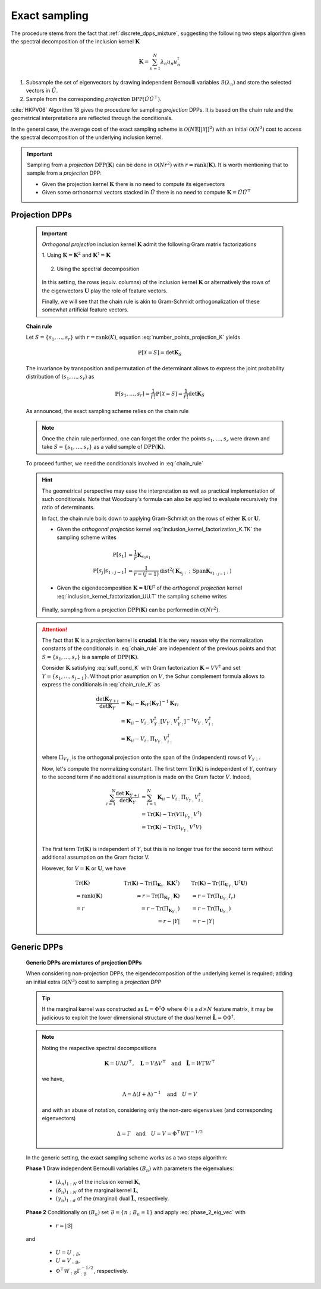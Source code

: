 .. _discrete_dpps_exact_sampling:

Exact sampling
**************

.. seealso::
	.. currentmodule:: discrete_dpps

	:func:`Discrete_DPP.sample_exact <Discrete_DPP.sample_exact>`

The procedure stems from the fact that :ref:`discrete_dpps_mixture`, suggesting the following two steps algorithm given the spectral decomposition of the inclusion kernel :math:`\mathbf{K}`

.. math::

	\mathbf{K} = \sum_{n=1}^{N} \lambda_n u_n u_n^{\dagger}

1. Subsample the set of eigenvectors by drawing independent Bernoulli variables :math:`\mathcal{B}(\lambda_n)` and store the selected vectors in :math:`\tilde{U}`.

2. Sample from the corresponding *projection* :math:`\operatorname{DPP}(\tilde{U}\tilde{U}^{\top})`.

:cite:`HKPV06` Algorithm 18 gives the procedure for sampling *projection* DPPs. It is based on the chain rule and the geometrical interpretations are reflected through the conditionals.

In the general case, the average cost of the exact sampling scheme is :math:`\mathcal{O}(N\mathbb{E}[|\mathcal{X}|]^2)` with an initial :math:`\mathcal{O}(N^3)` cost to access the spectral decomposition of the underlying inclusion kernel.

.. important::

	Sampling from a *projection* :math:`\operatorname{DPP}(\mathbf{K})` can be done in :math:`\mathcal{O}(Nr^2)` with :math:`r=\operatorname{rank}(\mathbf{K})`. It is worth mentioning that to sample from a *projection* DPP:

	- Given the projection kernel :math:`\mathbf{K}` there is no need to compute its eigenvectors
	- Given some orthonormal vectors stacked in :math:`\tilde{U}` there is no need to compute :math:`\mathbf{K}=\tilde{U}\tilde{U}^{\top}`

.. _discrete_dpps_exact_sampling_projection_dpps:

Projection DPPs
===============

	.. important::

		*Orthogonal projection* inclusion kernel :math:`\mathbf{K}` admit the following Gram matrix factorizations

		1. Using :math:`\mathbf{K} = \mathbf{K}^2` 
		and :math:`\mathbf{K}^{\dagger}=\mathbf{K}`

			.. math::
				:label: inclusion_kernel_factorization_K.TK

				\mathbf{K} 
				= \mathbf{K} \mathbf{K}^{\dagger}
				= \mathbf{K}^{\dagger} \mathbf{K},

		2. Using the spectral decomposition

			.. math::
				:label: inclusion_kernel_factorization_UU.T

				\mathbf{K} 
				= \mathbf{U} \mathbf{U}^{\dagger}, 
				\quad \text{where } \mathbf{U}^{\dagger} \mathbf{U} = I_r

		In this setting, the rows (equiv. columns) of the inclusion kernel :math:`\mathbf{K}` or alternatively the rows of the eigenvectors :math:`\mathbf{U}` play the role of feature vectors.

		Finally, we will see that the chain rule is akin to Gram-Schmidt orthogonalization of these somewhat artificial feature vectors.

	**Chain rule**

	Let :math:`S=\{s_1, \dots, s_r\}` with :math:`r=\operatorname{rank}(K)`, equation :eq:`number_points_projection_K` yields 

	.. math::

		\mathbb{P}[\mathcal{X}=S] 
		= \det \mathbf{K}_S
		
	The invariance by transposition and permutation of the determinant allows to express the joint probability distribution of :math:`(s_1, \dots, s_r)` as 

	.. math:: 

		\mathbb{P}[s_1, \dots, s_r] 
		= \frac{1}{r!} \mathbb{P}[\mathcal{X}=S] 
		= \frac{1}{r!} \det \mathbf{K}_S

	As announced, the exact sampling scheme relies on the chain rule

	.. math:: 
		:label: chain_rule
	
		\mathbb{P}[s_1, \dots, s_r] 
		= \mathbb{P}[s_1] \prod_{j=2}^{r} \mathbb{P}[s_{j} | s_{1:j-1}]

	.. note::

		Once the chain rule performed, one can forget the order the points :math:`s_1,\dots,s_r` were drawn and take :math:`S=\{s_1, \dots, s_r\}` as a valid sample of :math:`\operatorname{DPP}(\mathbf{K})`.

	To proceed further, we need the conditionals involved in :eq:`chain_rule`

	.. math::
		:label: chain_rule_K

		\mathbb{P}[s_1] 
		&= \dfrac{1}{r} \mathbf{K}_{s_1s_1}\\
		\mathbb{P}[s_{j} | s_{1:j-1}]
		&= \dfrac{1}{r-(j-1)} 
		\frac{\det \mathbf{K}_{\{s_{1:j}\}}}{\det \mathbf{K}_{\{s_{1:j-1}\}}}, 
		\qquad \forall 2\leq j \leq r

	.. hint::

		The geometrical perspective may ease the interpretation as well as practical implementation of such conditionals. Note that Woodbury's formula can also be applied to evaluate recursively the ratio of determinants.

		In fact, the chain rule boils down to applying Gram-Schmidt on the rows of either :math:`\mathbf{K}` or :math:`\mathbf{U}`.

		- Given the *orthogonal projection* kernel :eq:`inclusion_kernel_factorization_K.TK` the sampling scheme writes

			.. math::

				\mathbb{P}[s_1] 
				&= \dfrac{1}{r} \mathbf{K}_{s_1s_1}\\
				\mathbb{P}[s_{j} | s_{1:j-1}]
				&= \dfrac{1}{r-(j-1)} 
				\operatorname{dist}^2 
				(\mathbf{K}_{s_{j}:} ~;~ \operatorname{Span} \mathbf{K}_{s_{1:j-1}:})

		- Given the eigendecomposition :math:`\mathbf{K}=\mathbf{U}\mathbf{U}^{\dagger}` of the *orthogonal projection* kernel :eq:`inclusion_kernel_factorization_UU.T` the sampling scheme writes

			.. math::
				:label: phase_2_eig_vec

				\mathbb{P}[s_1] 
				&= \dfrac{1}{r} \| \mathbf{U}_{s_1:} \|^2\\
				\mathbb{P}[s_{j} | s_{1:j-1}]
				&= \dfrac{1}{r-(j-1)} 
				\operatorname{dist}^2 
				(\mathbf{U}_{s_{j}:} ~;~ \operatorname{Span} \mathbf{U}_{s_{1:j-1}:})


		Finally, sampling from a projection :math:`\operatorname{DPP}(\mathbf{K})` can be performed in :math:`\mathcal{O}(N r^2)`.

	.. attention::

		The fact that :math:`\mathbf{K}` is a *projection* kernel is **crucial**.
		It is the very reason why the normalization constants of the conditionals in :eq:`chain_rule` are independent of the previous points and that :math:`S=\{s_1, \dots, s_r\}` is a sample of :math:`\operatorname{DPP}(\mathbf{K})`.

		Consider :math:`\mathbf{K}` satisfying :eq:`suff_cond_K` with Gram factorization :math:`\mathbf{K} = VV^{\dagger}` and set :math:`Y=\{s_1, \dots, s_{j-1}\}`.
		Without prior asumption on :math:`V`, the Schur complement formula allows to express the conditionals in :eq:`chain_rule_K` as

		.. math::

			\frac{\det \mathbf{K}_{Y+i}}{\det \mathbf{K}_{Y}}
			&= \mathbf{K}_{ii} 
			- \mathbf{K}_{iY} \left[\mathbf{\mathbf{K}}_{Y}\right]^{-1} \mathbf{K}_{Yi}\\
			&= \mathbf{K}_{ii} 
			- V_{i:}V_{Y:}^{\dagger}
			\left[V_{Y:} V_{Y:}^{\dagger}\right]^{-1} 
			V_{Y:} V_{i:}^{\dagger} \\
			&= \mathbf{K}_{ii} 
			- V_{i:} \Pi_{V_{Y:}} V_{i:}^{\dagger}

		where :math:`\Pi_{V_{Y:}}` is the orthogonal projection onto the span of the (independent) rows of :math:`V_{Y:}`.

		Now, let's compute the normalizing constant.
		The first term :math:`\operatorname{Tr}(\mathbf{K})` is independent of :math:`Y`, contrary to the second term if no additional assumption is made on the Gram factor :math:`V`. 
		Indeed,

		.. math::
			
			\sum_{i=1}^N
				\frac{\det \mathbf{K}_{Y+i}}{\det \mathbf{K}_{Y}}
			&= \sum_{i=1}^N \mathbf{K}_{ii} 
			  - V_{i:} \Pi_{V_{Y:}} V_{i:}^{\dagger}\\
			&= \operatorname{Tr}(\mathbf{K}) 
			  - \operatorname{Tr}(V \Pi_{V_{Y:}} V^{\dagger})\\
			&= \operatorname{Tr}(\mathbf{K}) 
			  - \operatorname{Tr}(\Pi_{V_{Y:}}V^{\dagger}V)\\

		The first term :math:`\operatorname{Tr}(\mathbf{K})` is independent of :math:`Y`, but this is no longer true for the second term without additional assumption on the Gram factor V. 

		However, for :math:`V = \mathbf{K}` or :math:`\mathbf{U}`, we have

		.. math::

			&\qquad\operatorname{Tr}(\mathbf{K})
			&\qquad\operatorname{Tr}(\mathbf{K}) 
				- \operatorname{Tr}(\Pi_{\mathbf{K}_{Y:}}\mathbf{K}\mathbf{K}^{\dagger})
			&\qquad 
			\operatorname{Tr}(\mathbf{K}) 
				- \operatorname{Tr}(\Pi_{\mathbf{U}_{Y:}}\mathbf{U}^{\dagger}\mathbf{U})
				\\
			&\qquad= \operatorname{rank}(\mathbf{K}) 
			&\qquad= r - \operatorname{Tr}(\Pi_{\mathbf{K}_{Y:}}\mathbf{K})
			&\qquad= r - \operatorname{Tr}(\Pi_{\mathbf{U}_{Y:}}I_r)
				\\
			&\qquad= r
			&\qquad= r - \operatorname{Tr}(\Pi_{\mathbf{K}_{Y:}})
			&\qquad= r - \operatorname{Tr}(\Pi_{\mathbf{U}_{Y:}})
				\\
			&
			&\qquad= r - |Y|
			&\qquad= r - |Y|


	.. seealso::

		- :cite:`HKPV06` Algorithm 18 and Proposition 19, for the original idea
		- :cite:`KuTa12` Algorithm 1, for a first interpretation of :cite:`HKPV06` algorithm running in :math:`\mathcal{O}(N r^3)`
		- :cite:`Gil14` Algorithm 2, for the :math:`\mathcal{O}(N r^2)` implementation
		- :cite:`TrBaAm18` Algorithm 3, for a technical report on DPP sampling

		.. todo::

			- Refer to code also
			- Equivalence with Cholesky updates? 

.. _discrete_dpps_exact_sampling_generic_dpps:

Generic DPPs
============

	**Generic DPPs are mixtures of projection DPPs**

	When considering non-projection DPPs, the eigendecomposition of the underlying kernel is required; adding an initial extra :math:`\mathcal{O}(N^3)` cost to sampling a *projection DPP*

	.. tip::

		If the marginal kernel was constructed as :math:`\mathbf{L}=\Phi^{\dagger}\Phi` where :math:`\Phi` is a :math:`d\times N` feature matrix, it may be judicious to exploit the lower dimensional structure of the *dual* kernel :math:`\tilde{\mathbf{L}} = \Phi \Phi^{\dagger}`.

	.. note::

		Noting the respective spectral decompositions

		.. math::

			\mathbf{K} = U \Lambda U^{\top},
			\quad \mathbf{L} = V \Delta V^{\top}
			\quad \text{and} \quad
			\tilde{\mathbf{L}} = W \Gamma W^{\top}

		we have,

		.. math::

			\Lambda = \Delta (I+\Delta)^{-1}
			\quad \text{and} \quad
			U = V

		and with an abuse of notation, considering only the non-zero eigenvalues (and corresponding eigenvectors)

		.. math::

			\Delta = \Gamma
			\quad \text{and} \quad
			U = V = \Phi^{\top} W \Gamma^{-1/2}

	In the generic setting, the exact sampling scheme works as a two steps algorithm:

	**Phase 1** Draw independent Bernoulli variables :math:`(B_n)` with parameters the eigenvalues:

		- :math:`(\lambda_n)_{1:N}` of the inclusion kernel :math:`\mathbf{K}`,
		- :math:`(\delta_n)_{1:N}` of the marginal kernel :math:`\mathbf{L}`,
		- :math:`(\gamma_n)_{1:d}` of the (marginal) dual :math:`\tilde{\mathbf{L}}`, respectively.

	**Phase 2** Conditionally on :math:`(B_n)` set :math:`\mathcal{B} = \{ n ~;~ B_n = 1 \}` and apply :eq:`phase_2_eig_vec` with 

		- :math:`r=|\mathcal{B}|`

	and 

		- :math:`U=U_{:\mathcal{B}}`,
		- :math:`U=V_{:\mathcal{B}}`,
		- :math:`\Phi^{\top} W_{:\mathcal{B}} \Gamma_{:\mathcal{B}}^{-1/2}`, respectively.